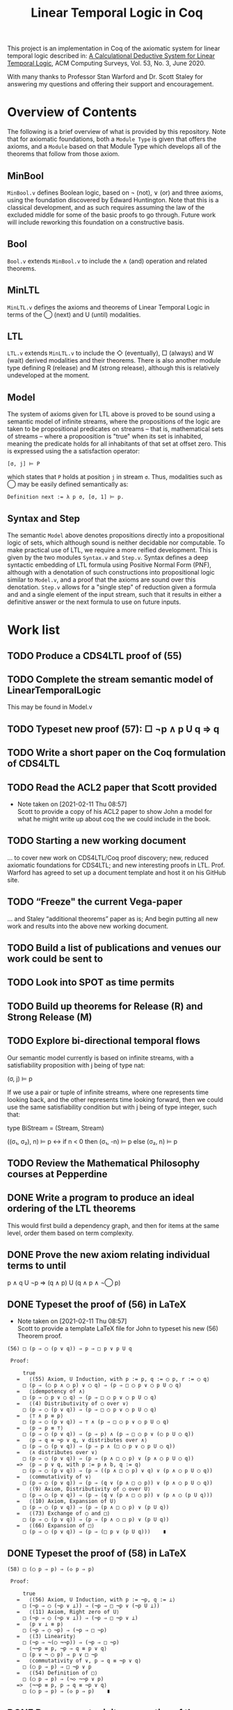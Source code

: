 #+TITLE: Linear Temporal Logic in Coq

This project is an implementation in Coq of the axiomatic system for linear
temporal logic described in: [[https://dl.acm.org/doi/10.1145/3387109][A Calculational Deductive System for Linear
Temporal Logic]], ACM Computing Surveys, Vol. 53, No. 3, June 2020.

With many thanks to Professor Stan Warford and Dr. Scott Staley for answering
my questions and offering their support and encouragement.

* Overview of Contents

The following is a brief overview of what is provided by this repository. Note
that for axiomatic foundations, both a =Module Type= is given that offers the
axioms, and a =Module= based on that Module Type which develops all of the
theorems that follow from those axiom.

** MinBool

=MinBool.v= defines Boolean logic, based on \not (not), ∨ (or) and three axioms,
using the foundation discovered by Edward Huntington. Note that this is a
classical development, and as such requires assuming the law of the excluded
middle for some of the basic proofs to go through. Future work will include
reworking this foundation on a constructive basis.

** Bool

=Bool.v= extends =MinBool.v= to include the ∧ (and) operation and related
theorems.

** MinLTL

=MinLTL.v= defines the axioms and theorems of Linear Temporal Logic in terms of
the ◯ (next) and U (until) modalities.

** LTL

=LTL.v= extends =MinLTL.v= to include the ◇ (eventually), □ (always) and W (wait)
derived modalities and their theorems. There is also another module type
defining R (release) and M (strong release), although this is relatively
undeveloped at the moment.

** Model

The system of axioms given for LTL above is proved to be sound using a
semantic model of infinite streams, where the propositions of the logic are
taken to be propositional predicates on streams -- that is, mathematical sets
of streams -- where a propoosition is "true" when its set is inhabited,
meaning the predicate holds for all inhabitants of that set at offset zero.
This is expressed using the a satisfaction operator:
#+begin_src coq
[σ, j] ⊨ P
#+end_src

which states that =P= holds at position =j= in stream =σ=. Thus, modalities such as
◯ may be easily defined semantically as:
#+begin_src coq
Definition next := λ p σ, [σ, 1] ⊨ p.
#+end_src

** Syntax and Step

The semantic =Model= above denotes propositions directly into a propositional
logic of sets, which although sound is neither decidable nor computable. To
make practical use of LTL, we require a more reified development. This is
given by the two modules =Syntax.v= and =Step.v=. Syntax defines a deep syntactic
embedding of LTL formula using Positive Normal Form (PNF), although with a
denotation of such constructions into propositional logic similar to =Model.v=,
and a proof that the axioms are sound over this denotation. =Step.v= allows for
a "single step" of reduction given a formula and and a single element of the
input stream, such that it results in either a definitive answer or the next
formula to use on future inputs.

* Work list

** TODO Produce a CDS4LTL proof of (55)
:PROPERTIES:
:ID:       6F57D36C-AE95-4AB6-8843-6A338055DBC3
:CREATED:  [2021-02-11 Thu 08:52]
:END:

** TODO Complete the stream semantic model of LinearTemporalLogic
This may be found in Model.v
:PROPERTIES:
:ID:       20B4D94E-BA32-420E-9EAC-D75FF2E59938
:CREATED:  [2021-02-11 Thu 08:55]
:END:

** TODO Typeset new proof (57): □ ¬p ∧ p U q ⇒ q
:PROPERTIES:
:ID:       FC4ECD01-B161-4081-9C63-4E127FAFBD4F
:CREATED:  [2021-02-11 Thu 10:50]
:END:

** TODO Write a short paper on the Coq formulation of CDS4LTL
:PROPERTIES:
:ID:       40030D5B-9336-4005-BFD1-64F0C2106BE3
:CREATED:  [2021-02-11 Thu 08:58]
:END:

** TODO Read the ACL2 paper that Scott provided
- Note taken on [2021-02-11 Thu 08:57] \\
  Scott to provide a copy of his ACL2 paper to show John a model for what he
  might write up about coq the we could include in the book.
:PROPERTIES:
:ID:       28FC9F46-5D12-4844-997C-C426F7C7120F
:CREATED:  [2021-02-11 Thu 08:57]
:END:

** TODO Starting a new working document
... to cover new work on CDS4LTL/Coq proof discovery; new, reduced axiomatic
foundations for CDS4LTL; and new interesting proofs in LTL. Prof. Warford has
agreed to set up a document template and host it on his GitHub site.
:PROPERTIES:
:ID:       FDB1BB38-9B47-457C-8D10-5A2FF69193CF
:CREATED:  [2021-02-19 Fri 16:20]
:END:
** TODO “Freeze" the current Vega-paper
... and Staley “additional theorems” paper as is; And begin putting all new
work and results into the above new working document.
:PROPERTIES:
:ID:       82551211-7D17-435B-8E34-88BBA0676F8B
:CREATED:  [2021-02-19 Fri 16:20]
:END:
** TODO Build a list of publications and venues our work could be sent to
:PROPERTIES:
:ID:       02A58C25-9C76-44C9-9097-22DAE7A09B73
:CREATED:  [2021-02-19 Fri 16:21]
:END:
** TODO Look into SPOT as time permits
:PROPERTIES:
:ID:       DEAF41D2-E3DB-4460-9391-13BB62C9AA63
:CREATED:  [2021-02-11 Thu 08:57]
:END:

** TODO Build up theorems for Release (R) and Strong Release (M)
:PROPERTIES:
:ID:       6F7FF7D9-E21F-4982-B638-4A8A902D1BE6
:CREATED:  [2021-02-11 Thu 09:46]
:END:
** TODO Explore bi-directional temporal flows
Our semantic model currently is based on infinite streams, with a
satisfiability proposition with j being of type nat:

  (σ, j) ⊨ p

If we use a pair or tuple of infinite streams, where one represents time
looking back, and the other represents time looking forward, then we could use
the same satisfiability condition but with j being of type integer, such that:

  type BiStream = (Stream, Stream)

  ((σ₁, σ₂), n) ⊨ p  <->  if n < 0 then (σ₁, -n) ⊨ p else (σ₂, n) ⊨ p
:PROPERTIES:
:ID:       732E06FD-6EE3-4091-8B9B-7EF4F473DC97
:CREATED:  [2021-02-22 Mon 14:34]
:END:
** TODO Review the Mathematical Philosophy courses at Pepperdine
:PROPERTIES:
:ID:       7AB85D85-7988-4E25-9A36-2AD3491CA1B2
:CREATED:  [2021-02-19 Fri 16:21]
:URL:      https://github.com/ashumeow/introduction-to-mathematical-philosophy
:END:
** DONE Write a program to produce an ideal ordering of the LTL theorems
This would first build a dependency graph, and then for items at the same
level, order them based on term complexity.
:PROPERTIES:
:ID:       70E545FF-5640-4E48-AE24-F818F53A9E52
:CREATED:  [2021-02-19 Fri 10:43]
:END:
** DONE Prove the new axiom relating individual terms to until
p ∧ q U ¬p ⇒ (q ∧ p) U (q ∧ p ∧ ¬◯ p)
:PROPERTIES:
:ID:       DB0F1502-BE6B-4F48-B524-25CD4A0D8A4C
:CREATED:  [2021-02-22 Mon 14:35]
:END:
** DONE Typeset the proof of (56) in LaTeX
- Note taken on [2021-02-11 Thu 08:57] \\
  Scott to provide a template LaTeX file for John to typeset his new (56)
  Theorem proof.

#+begin_src text
(56) □ (p ⇒ ◯ (p ∨ q)) ⇒ p ⇒ □ p ∨ p U q

 Proof:

     true
   =   ⟨(55) Axiom, U Induction, with p := p, q := ◯ p, r := ◯ q⟩
     □ (p ⇒ (◯ p ∧ ◯ p) ∨ ◯ q) ⇒ (p ⇒ □ ◯ p ∨ ◯ p U ◯ q)
   =   ⟨idempotency of ∧⟩
     □ (p ⇒ ◯ p ∨ ◯ q) ⇒ (p ⇒ □ ◯ p ∨ ◯ p U ◯ q)
   =   ⟨(4) Distributivity of ◯ over ∨⟩
     □ (p ⇒ ◯ (p ∨ q)) ⇒ (p ⇒ □ ◯ p ∨ ◯ p U ◯ q)
   =   ⟨⊤ ∧ p ≡ p⟩
     □ (p ⇒ ◯ (p ∨ q)) ⇒ ⊤ ∧ (p ⇒ □ ◯ p ∨ ◯ p U ◯ q)
   =   ⟨p ⇒ p ≡ ⊤⟩
     □ (p ⇒ ◯ (p ∨ q)) ⇒ (p ⇒ p) ∧ (p ⇒ □ ◯ p ∨ (◯ p U ◯ q))
   =   ⟨p ⇒ q ≡ ¬p ∨ q, ∨ distributes over ∧⟩
     □ (p ⇒ ◯ (p ∨ q)) ⇒ (p ⇒ p ∧ (□ ◯ p ∨ ◯ p U ◯ q))
   =   ⟨∧ distributes over ∨⟩
     □ (p ⇒ ◯ (p ∨ q)) ⇒ (p ⇒ (p ∧ □ ◯ p) ∨ (p ∧ ◯ p U ◯ q))
   =>  ⟨p ⇒ p ∨ q, with p := p ∧ b, q := q⟩
     □ (p ⇒ ◯ (p ∨ q)) ⇒ (p ⇒ ((p ∧ □ ◯ p) ∨ q) ∨ (p ∧ ◯ p U ◯ q))
   =   ⟨commutativity of ∨⟩
     □ (p ⇒ ◯ (p ∨ q)) ⇒ (p ⇒ (q ∨ (p ∧ □ ◯ p)) ∨ (p ∧ ◯ p U ◯ q))
   =   ⟨(9) Axiom, Distributivity of ◯ over U⟩
     □ (p ⇒ ◯ (p ∨ q)) ⇒ (p ⇒ (q ∨ (p ∧ □ ◯ p)) ∨ (p ∧ ◯ (p U q)))
   =   ⟨(10) Axiom, Expansion of U⟩
     □ (p ⇒ ◯ (p ∨ q)) ⇒ (p ⇒ (p ∧ □ ◯ p) ∨ (p U q))
   =   ⟨(73) Exchange of ◯ and □⟩
     □ (p ⇒ ◯ (p ∨ q)) ⇒ (p ⇒ (p ∧ ◯ □ p) ∨ (p U q))
   =   ⟨(66) Expansion of □⟩
     □ (p ⇒ ◯ (p ∨ q)) ⇒ (p ⇒ (□ p ∨ (p U q)))    ∎
#+end_src
:PROPERTIES:
:ID:       A3ABA0D7-A3A9-48F9-88E7-F03BC60D6E1B
:CREATED:  [2021-02-11 Thu 08:57]
:END:

** DONE Typeset the proof of (58) in LaTeX
#+begin_src text
(58) □ (◯ p ⇒ p) ⇒ (◇ p ⇒ p)

 Proof:

     true
   =   ⟨(56) Axiom, U Induction, with p := ¬p, q := ⊥⟩
     □ (¬p ⇒ ◯ (¬p ∨ ⊥)) ⇒ (¬p ⇒ □ ¬p ∨ (¬p U ⊥))
   =   ⟨(11) Axiom, Right zero of U⟩
     □ (¬p ⇒ ◯ (¬p ∨ ⊥)) ⇒ (¬p ⇒ □ ¬p ∨ ⊥)
   =   ⟨p ∨ ⊥ ≡ p⟩
     □ (¬p ⇒ ◯ ¬p) ⇒ (¬p ⇒ □ ¬p)
   =   ⟨(3) Linearity⟩
     □ (¬p ⇒ ¬(◯ ¬¬p)) ⇒ (¬p ⇒ □ ¬p)
   =   ⟨¬¬p ≡ p, ¬p ⇒ q ≡ p ∨ q⟩
     □ (p ∨ ¬ ◯ p) ⇒ p ∨ □ ¬p
   =   ⟨commutativity of ∨, p ⇒ q ≡ ¬p ∨ q⟩
     □ (◯ p ⇒ p) ⇒ □ ¬p ∨ p
   =   ⟨(54) Definition of □⟩
     □ (◯ p ⇒ p) ⇒ (¬◇ ¬¬p ∨ p)
   =>  ⟨¬¬p ≡ p, p ⇒ q ≡ ¬p ∨ q⟩
     □ (◯ p ⇒ p) ⇒ (◇ p ⇒ p)    ∎
#+end_src
:PROPERTIES:
:ID:       51EF7EE2-09A1-41EC-92B6-DE8B12A7699D
:CREATED:  [2021-02-11 Thu 10:43]
:END:

** DONE Prove monotonicity properties of the modal operators
:PROPERTIES:
:ID:       6478060E-DEFE-4F03-BD26-2DA3CF3EEA4A
:CREATED:  [2021-02-11 Thu 08:59]
:END:

** DONE Find an appropriate statement of (82)
:PROPERTIES:
:ID:       5D6FD9DA-0C74-424A-B6A0-6F10CB85D13E
:CREATED:  [2021-02-11 Thu 11:30]
:END:

** DONE Is =Proper (impl ==> impl) eventually= a valid statement?
:PROPERTIES:
:ID:       A4DB0B7D-171D-4438-999A-0FF968C0F9E0
:CREATED:  [2021-02-11 Thu 08:55]
:END:

** DONE Find a more minimal set of until axioms
:PROPERTIES:
:ID:       E78658FF-D458-46FB-A0EA-6D826CF227CB
:CREATED:  [2021-02-11 Thu 08:56]
:END:

** DONE Take a fresh-eyes look at the Dummett formula
:PROPERTIES:
:ID:       4E133597-5BC0-4873-9F85-A20137E80F7B
:CREATED:  [2021-02-11 Thu 08:58]
:END:

** DONE Find a better axiomatic basis for proving (82)
:PROPERTIES:
:ID:       2540261A-82CE-4CD2-838C-32847BC3BD4B
:CREATED:  [2021-02-11 Thu 08:58]
:END:

** DONE Rebuild the syntactic, Mealy-machine based evaluation model
:PROPERTIES:
:ID:       DE89F702-84A9-407D-AA4F-FCABB7F2394A
:CREATED:  [2021-02-11 Thu 09:39]
:END:

** DONE Typeset new proof (238)
:PROPERTIES:
:ID:       6848091F-39F6-4D56-AD71-540C507BBF95
:CREATED:  [2021-02-19 Fri 10:56]
:END:
